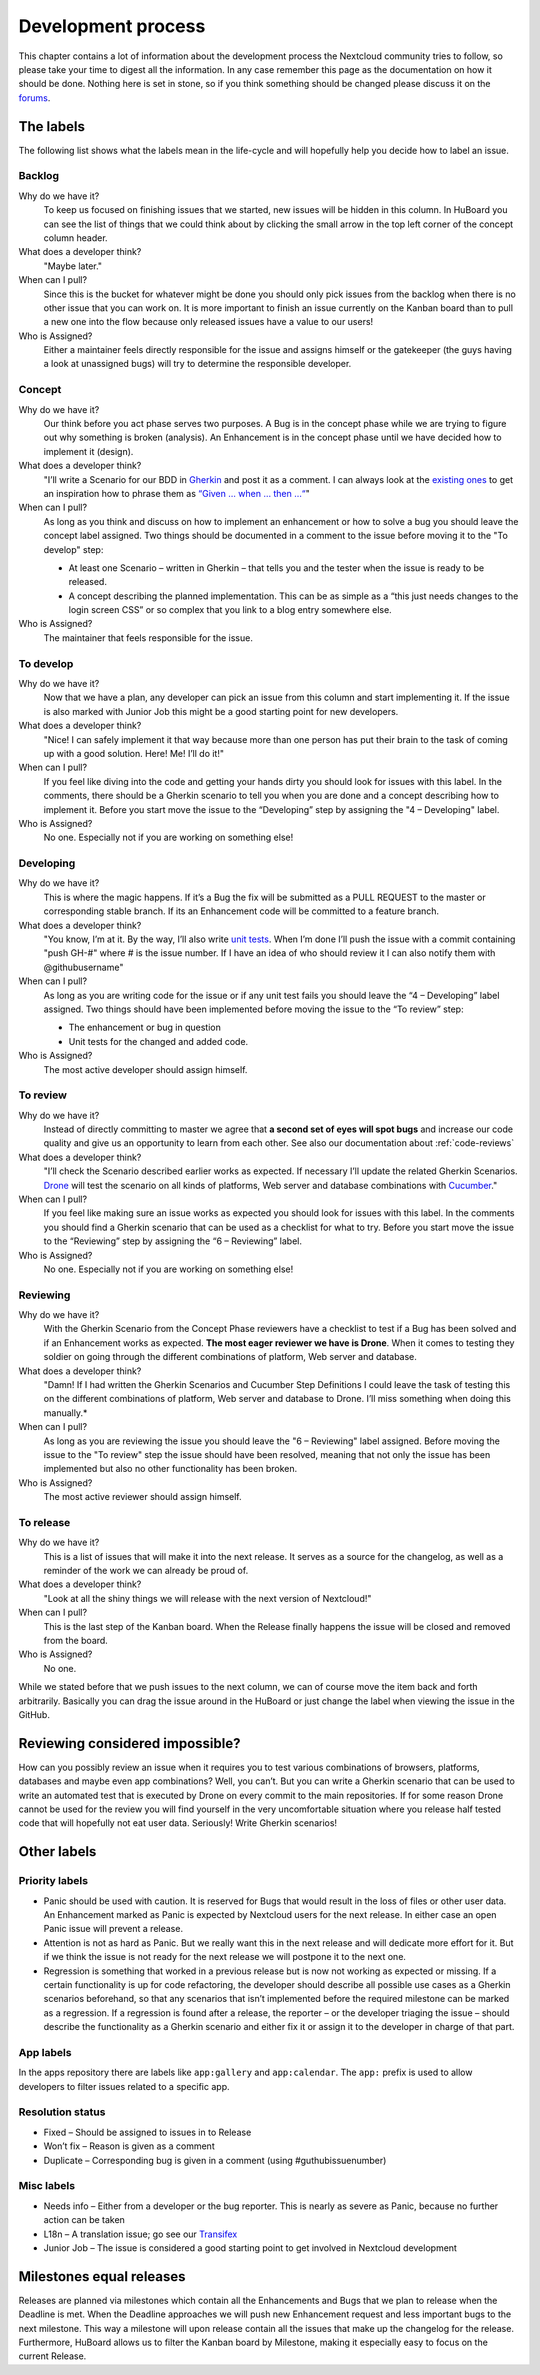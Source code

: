 ===================
Development process
===================

This chapter contains a lot of information about the development process the
Nextcloud community tries to follow, so please take your time to digest all the
information. In any case remember this page as the documentation on how it
should be done. Nothing here is set in stone, so if you think something should
be changed please discuss it on the `forums`_.

The labels
----------

The following list shows what the labels mean in the life-cycle and will
hopefully help you decide how to label an issue.

Backlog
^^^^^^^

Why do we have it?
  To keep us focused on finishing issues that we started, new issues will be
  hidden in this column. In HuBoard you can see the list of things that we could
  think about by clicking the small arrow in the top left corner of the concept
  column header.

What does a developer think?
  "Maybe later."

When can I pull?
  Since this is the bucket for whatever might be done you should only pick
  issues from the backlog when there is no other issue that you can work on. It
  is more important to finish an issue currently on the Kanban board than to
  pull a new one into the flow because only released issues have a value to our
  users!

Who is Assigned?
  Either a maintainer feels directly responsible for the issue and assigns
  himself or the gatekeeper (the guys having a look at unassigned bugs) will try
  to determine the responsible developer.

Concept
^^^^^^^

Why do we have it?
  Our think before you act phase serves two purposes. A Bug is in the concept
  phase while we are trying to figure out why something is broken (analysis). An
  Enhancement is in the concept phase until we have decided how to implement it
  (design).

What does a developer think?
  "I’ll write a Scenario for our BDD in `Gherkin`_ and post it as a comment. I
  can always look at the `existing ones`_ to get an inspiration how to phrase
  them as `“Given … when … then …“`_"

When can I pull?
  As long as you think and discuss on how to implement an enhancement or how to
  solve a bug you should leave the concept label assigned. Two things should be
  documented in a comment to the issue before moving it to the "To develop"
  step:

  * At least one Scenario – written in Gherkin – that tells you and the tester
    when the issue is ready to be released.
  * A concept describing the planned implementation. This can be as simple as
    a “this just needs changes to the login screen CSS” or so complex that you
    link to a blog entry somewhere else.

Who is Assigned?
  The maintainer that feels responsible for the issue.

To develop
^^^^^^^^^^

Why do we have it?
  Now that we have a plan, any developer can pick an issue from this column and
  start implementing it. If the issue is also marked with Junior Job this might
  be a good starting point for new developers.

What does a developer think?
  "Nice! I can safely implement it that way because more than one person has put
  their brain to the task of coming up with a good solution. Here! Me! I’ll do
  it!"

When can I pull?
  If you feel like diving into the code and getting your hands dirty you should
  look for issues with this label. In the comments, there should be a Gherkin
  scenario to tell you when you are done and a concept describing how to
  implement it. Before you start move the issue to the “Developing” step by
  assigning the "4 – Developing" label.

Who is Assigned?
  No one. Especially not if you are working on something else!

Developing
^^^^^^^^^^

Why do we have it?
  This is where the magic happens. If it’s a Bug the fix will be submitted as a
  PULL REQUEST to the master or corresponding stable branch. If its an
  Enhancement code will be committed to a feature branch.

What does a developer think?
  "You know, I’m at it. By the way, I’ll also write `unit tests`_. When I’m done
  I’ll push the issue with a commit containing "push GH-#" where # is the issue
  number. If I have an idea of who should review it I can also notify them with
  @githubusername"

When can I pull?
  As long as you are writing code for the issue or if any unit test fails you
  should leave the “4 – Developing” label assigned. Two things should have been
  implemented before moving the issue to the “To review” step:

  * The enhancement or bug in question
  * Unit tests for the changed and added code.

Who is Assigned?
  The most active developer should assign himself.

To review
^^^^^^^^^

Why do we have it?
  Instead of directly committing to master we agree that **a second set of eyes
  will spot bugs** and increase our code quality and give us an opportunity to
  learn from each other. See also our documentation about :ref:`code-reviews`

What does a developer think?
  "I’ll check the Scenario described earlier works as expected. If necessary
  I’ll update the related Gherkin Scenarios. `Drone`_ will test the scenario
  on all kinds of platforms, Web server and database combinations with
  `Cucumber`_."

When can I pull?
  If you feel like making sure an issue works as expected you should look for
  issues with this label. In the comments you should find a Gherkin scenario that
  can be used as a checklist for what to try. Before you start move the issue to
  the “Reviewing” step by assigning the “6 – Reviewing” label.

Who is Assigned?
  No one. Especially not if you are working on something else!

Reviewing
^^^^^^^^^

Why do we have it?
  With the Gherkin Scenario from the Concept Phase reviewers have a checklist to
  test if a Bug has been solved and if an Enhancement works as expected. **The
  most eager reviewer we have is Drone**. When it comes to testing they soldier
  on going through the different combinations of platform, Web server and
  database.

What does a developer think?
  "Damn! If I had written the Gherkin Scenarios and Cucumber Step Definitions I
  could leave the task of testing this on the different combinations of platform,
  Web server and database to Drone. I’ll miss something when doing this
  manually.*

When can I pull?
  As long as you are reviewing the issue you should leave the "6 –
  Reviewing" label assigned. Before moving the issue to the "To review" step the
  issue should have been resolved, meaning that not only the issue has been
  implemented but also no other functionality has been broken.

Who is Assigned?
  The most active reviewer should assign himself.

To release
^^^^^^^^^^

Why do we have it?
  This is a list of issues that will make it into the next release. It serves
  as a source for the changelog, as well as a reminder of the work we can already
  be proud of.

What does a developer think?
  "Look at all the shiny things we will release with the next version of
  Nextcloud!"

When can I pull?
  This is the last step of the Kanban board. When the Release finally happens
  the issue will be closed and removed from the board.

Who is Assigned?
  No one.


While we stated before that we push issues to the next column, we can
of course move the item back and forth arbitrarily. Basically you can drag the
issue around in the HuBoard or just change the label when viewing the issue in
the GitHub.

Reviewing considered impossible?
--------------------------------

How can you possibly review an issue when it requires you to test various
combinations of browsers, platforms, databases and maybe even app combinations?
Well, you can’t. But you can write a Gherkin scenario that can be used to write
an automated test that is executed by Drone on every commit to the main
repositories. If for some reason Drone cannot be used for the review you will
find yourself in the very uncomfortable situation where you release half tested
code that will hopefully not eat user data. Seriously! Write Gherkin scenarios!

Other labels
------------

Priority labels
^^^^^^^^^^^^^^^

* Panic should be used with caution. It is reserved for Bugs that would result
  in the loss of files or other user data. An Enhancement marked as Panic is
  expected by Nextcloud users for the next release. In either case an open Panic
  issue will prevent a release.

* Attention is not as hard as Panic. But we really want this in the next release
  and will dedicate more effort for it. But if we think the issue is not ready
  for the next release we will postpone it to the next one.

* Regression is something that worked in a previous release but is now not
  working as expected or missing. If a certain functionality is up for code
  refactoring, the developer should describe all possible use cases as a Gherkin
  scenarios beforehand, so that any scenarios that isn’t implemented before the
  required milestone can be marked as a regression. If a regression is found
  after a release, the reporter – or the developer triaging the issue – should
  describe the functionality as a Gherkin scenario and either fix it or assign
  it to the developer in charge of that part.

App labels
^^^^^^^^^^

In the apps repository there are labels like ``app:gallery`` and
``app:calendar``. The ``app:`` prefix is used to allow developers to filter
issues related to a specific app.

Resolution status
^^^^^^^^^^^^^^^^^

* Fixed – Should be assigned to issues in to Release
* Won’t fix – Reason is given as a comment
* Duplicate – Corresponding bug is given in a comment (using #guthubissuenumber)

Misc labels
^^^^^^^^^^^

* Needs info – Either from a developer or the bug reporter. This is nearly as
  severe as Panic, because no further action can be taken
* L18n – A translation issue; go see our `Transifex`_
* Junior Job – The issue is considered a good starting point to get involved in Nextcloud development

Milestones equal releases
-------------------------

Releases are planned via milestones which contain all the Enhancements and Bugs
that we plan to release when the Deadline is met. When the Deadline approaches
we will push new Enhancement request and less important bugs to the next
milestone. This way a milestone will upon release contain all the issues that
make up the changelog for the release. Furthermore, HuBoard allows us to filter
the Kanban board by Milestone, making it especially easy to focus on the current
Release.

.. _kanban board: https://en.wikipedia.org/wiki/Kanban_board
.. _forums: https://help.nextcloud.com
.. _Gherkin: https://github.com/cucumber/cucumber/wiki/Gherkin
.. _existing ones: https://github.com/nextcloud/server/tree/master/build/integration/features
.. _“Given … when … then …“: https://github.com/cucumber/cucumber/wiki/Given-When-Then
.. _unit tests: https://github.com/nextcloud/server/tree/master/tests
.. _Code Review Documentation: codereviews
.. _Drone: https://github.com/drone/drone
.. _Cucumber: http://cukes.info/
.. _Transifex: https://www.transifex.com/nextcloud/
